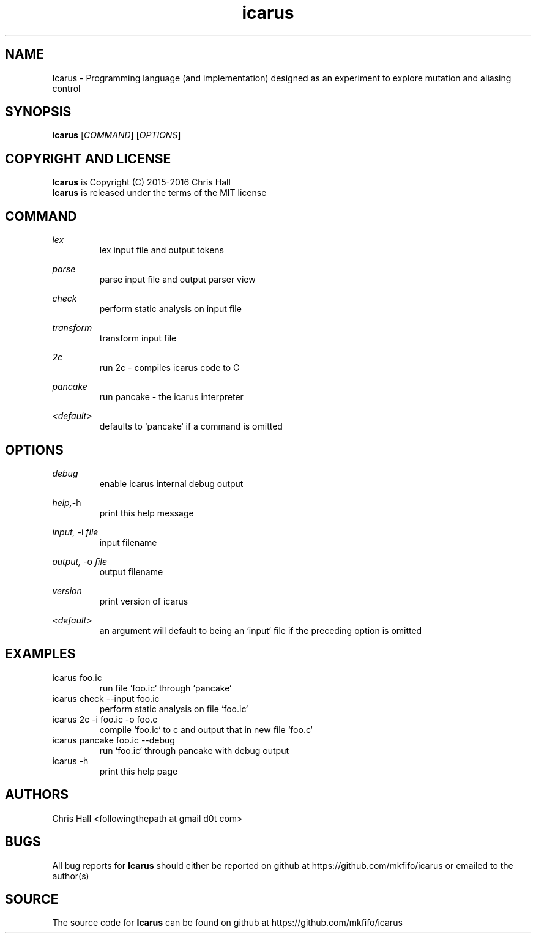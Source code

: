 .TH icarus 1 icarus


.SH NAME
Icarus - Programming language (and implementation) designed as an experiment to explore mutation and aliasing control


.SH SYNOPSIS
.B icarus
[\fI\,COMMAND\/\fR]
[\fI\,OPTIONS\/\fR]


.SH COPYRIGHT AND LICENSE
.B Icarus
is Copyright (C) 2015-2016 Chris Hall
.br
.B Icarus
is released under the terms of the MIT license


.SH COMMAND

.IR lex
.br
.RS
lex input file and output tokens
.RE
.P

.IR parse
.br
.RS
parse input file and output parser view
.RE
.P

.IR check
.br
.RS
perform static analysis on input file
.RE
.P

.IR transform
.br
.RS
transform input file
.RE
.P

.IR 2c
.br
.RS
run 2c - compiles icarus code to C
.RE
.P

.IR pancake
.br
.RS
run pancake - the icarus interpreter
.RE
.P

.IR <default>
.br
.RS
defaults to `pancake` if a command is omitted
.RE
.P


.SH OPTIONS

.IR debug
.br
.RS
enable icarus internal debug output
.RE
.P

.IR help,     -h
.br
.RS
print this help message
.RE
.P

.IR input,
-i
.I file
.br
.RS
input filename
.RE
.P

.IR output,
-o
.I file
.br
.RS
output filename
.RE
.P

.IR version
.br
.RS
print version of icarus
.RE
.P

.IR <default>
.br
.RS
an argument will default to being an `input` file if the preceding option is omitted
.RE
.P


.SH EXAMPLES

.TP
icarus foo.ic
run file `foo.ic` through `pancake`

.TP
icarus check --input foo.ic
perform static analysis on file `foo.ic`

.TP
icarus 2c -i foo.ic -o foo.c
compile `foo.ic` to c and output that in new file `foo.c`

.TP
icarus pancake foo.ic --debug
run `foo.ic` through pancake with debug output

.TP
icarus -h
print this help page


.SH AUTHORS
Chris Hall
<followingthepath at gmail d0t com>


.SH BUGS
All bug reports for
.B Icarus
should either be reported on github at https://github.com/mkfifo/icarus or emailed to the author(s)


.SH SOURCE
The source code for
.B Icarus
can be found on github at https://github.com/mkfifo/icarus


